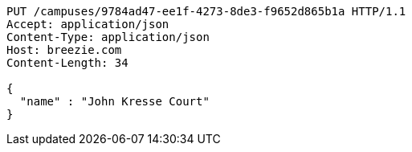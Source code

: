 [source,http,options="nowrap"]
----
PUT /campuses/9784ad47-ee1f-4273-8de3-f9652d865b1a HTTP/1.1
Accept: application/json
Content-Type: application/json
Host: breezie.com
Content-Length: 34

{
  "name" : "John Kresse Court"
}
----